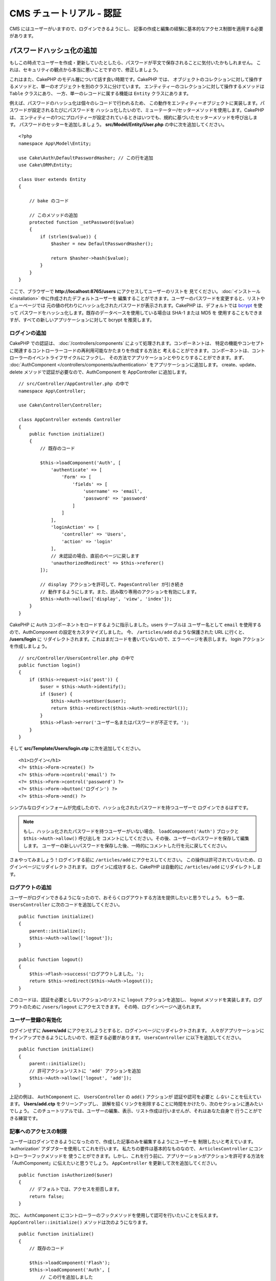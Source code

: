 CMS チュートリアル - 認証
#########################

CMS にはユーザーがいますので、ログインできるようにし、
記事の作成と編集の経験に基本的なアクセス制御を適用する必要があります。

パスワードハッシュ化の追加
--------------------------

もしこの時点でユーザーを作成・更新していたとしたら、パスワードが平文で保存されることに気付いたかもしれません。
これは、セキュリティの観点から本当に悪いことですので、修正しましょう。

これはまた、CakePHP のモデル層について話す良い時期です。CakePHP では、
オブジェクトのコレクションに対して操作するメソッドと、単一のオブジェクトを別のクラスに分けています。
エンティティーのコレクションに対して操作するメソッドは ``Table`` クラスにあり、
一方、単一のレコードに属する機能は ``Entity`` クラスにあります。

例えば、パスワードのハッシュ化は個々のレコードで行われるため、
この動作をエンティティーオブジェクトに実装します。パスワードが設定されるたびにパスワードを
ハッシュ化したいので、ミューテーター/セッターメソッドを使用します。CakePHP は、
エンティティーの1つにプロパティーが設定されているときはいつでも、規約に基づいたセッターメソッドを呼び出します。
パスワードのセッターを追加しましょう。 **src/Model/Entity/User.php** の中に次を追加してください。 ::

    <?php
    namespace App\Model\Entity;

    use Cake\Auth\DefaultPasswordHasher; // この行を追加
    use Cake\ORM\Entity;

    class User extends Entity
    {

        // bake のコード

        // このメソッドの追加
        protected function _setPassword($value)
        {
            if (strlen($value)) {
                $hasher = new DefaultPasswordHasher();

                return $hasher->hash($value);
            }
        }
    }

ここで、ブラウザーで **http://localhost:8765/users** にアクセスしてユーザーのリストを
見てください。 :doc:`インストール <installation>` 中に作成されたデフォルトユーザーを
編集することができます。ユーザーのパスワードを変更すると、リストやビューページでは
元の値の代わりにハッシュ化されたパスワードが表示されます。CakePHP は、デフォルトでは
`bcrypt <http://codahale.com/how-to-safely-store-a-password/>`_ を使って
パスワードをハッシュ化します。既存のデータベースを使用している場合は SHA-1 または MD5 を
使用することもできますが、すべての新しいアプリケーションに対して bcrypt を推奨します。

ログインの追加
==============

CakePHP での認証は、 :doc:`/controllers/components` によって処理されます。コンポーネントは、
特定の機能やコンセプトに関連するコントローラーコードの再利用可能なかたまりを作成する方法と
考えることができます。コンポーネントは、コントローラーのイベントライフサイクルにフックし、
その方法でアプリケーションとやりとりすることができます。まず、 :doc:`AuthComponent
</controllers/components/authentication>` をアプリケーションに追加します。
create、update、delete メソッドで認証が必要なので、AuthComponent を AppController
に追加します。 ::

    // src/Controller/AppController.php の中で
    namespace App\Controller;

    use Cake\Controller\Controller;

    class AppController extends Controller
    {
        public function initialize()
        {
            // 既存のコード

            $this->loadComponent('Auth', [
                'authenticate' => [
                    'Form' => [
                        'fields' => [
                            'username' => 'email',
                            'password' => 'password'
                        ]
                    ]
                ],
                'loginAction' => [
                    'controller' => 'Users',
                    'action' => 'login'
                ],
                // 未認証の場合、直前のページに戻します
                'unauthorizedRedirect' => $this->referer()
            ]);

            // display アクションを許可して、PagesController が引き続き
            // 動作するようにします。また、読み取り専用のアクションを有効にします。
            $this->Auth->allow(['display', 'view', 'index']);
        }
    }

CakePHP に ``Auth`` コンポーネントをロードするように指示しました。users テーブルは
ユーザー名として ``email`` を使用するので、AuthComponent の設定をカスタマイズしました。
今、 ``/articles/add`` のような保護された URL に行くと、 **/users/login** に
リダイレクトされます。これはまだコードを書いていないので、エラーページを表示します。
login アクションを作成しましょう。 ::

    // src/Controller/UsersController.php の中で
    public function login()
    {
        if ($this->request->is('post')) {
            $user = $this->Auth->identify();
            if ($user) {
                $this->Auth->setUser($user);
                return $this->redirect($this->Auth->redirectUrl());
            }
            $this->Flash->error('ユーザー名またはパスワードが不正です。');
        }
    }

そして **src/Template/Users/login.ctp** に次を追加してください。 ::

    <h1>ログイン</h1>
    <?= $this->Form->create() ?>
    <?= $this->Form->control('email') ?>
    <?= $this->Form->control('password') ?>
    <?= $this->Form->button('ログイン') ?>
    <?= $this->Form->end() ?>

シンプルなログインフォームが完成したので、ハッシュ化されたパスワードを持つユーザーで
ログインできるはずです。

.. note::

    もし、ハッシュ化されたパスワードを持つユーザーがいない場合、
    ``loadComponent('Auth')`` ブロックと ``$this->Auth->allow()`` 呼び出しを
    コメントにしてください。その後、ユーザーのパスワードを保存して編集します。
    ユーザーの新しいパスワードを保存した後、一時的にコメントした行を元に戻してください。

さぁやってみましょう！ログインする前に ``/articles/add`` にアクセスしてください。
この操作は許可されていないため、ログインページにリダイレクトされます。
ログインに成功すると、CakePHP は自動的に ``/articles/add`` にリダイレクトします。

ログアウトの追加
================

ユーザーがログインできるようになったので、おそらくログアウトする方法を提供したいと思うでしょう。
もう一度、 ``UsersController`` に次のコードを追加してください。 ::

    public function initialize()
    {
        parent::initialize();
        $this->Auth->allow(['logout']);
    }

    public function logout()
    {
        $this->Flash->success('ログアウトしました。');
        return $this->redirect($this->Auth->logout());
    }

このコードは、認証を必要としないアクションのリストに ``logout`` アクションを追加し、
logout メソッドを実装します。ログアウトのために ``/users/logout`` にアクセスできます。
その時、ログインページへ送られます。

ユーザー登録の有効化
====================

ログインせずに **/users/add** にアクセスしようとすると、ログインページにリダイレクトされます。
人々がアプリケーションにサインアップできるようにしたいので、修正する必要があります。
``UsersController`` に以下を追加してください。 ::

    public function initialize()
    {
        parent::initialize();
        // 許可アクションリストに 'add' アクションを追加
        $this->Auth->allow(['logout', 'add']);
    }

上記の例は、 ``AuthComponent`` に、 ``UsersController`` の ``add()`` アクションが
認証や認可を必要と *しない* ことを伝えています。 **Users/add.ctp** をクリーンアップし、
誤解を招くリンクを削除することに時間をかけたり、次のセクションに進みたいでしょう。
このチュートリアルでは、ユーザーの編集、表示、リスト作成は行いませんが、それはあなた自身で
行うことができる練習です。

記事へのアクセスの制限
======================

ユーザーはログインできるようになったので、作成した記事のみを編集するようにユーザーを
制限したいと考えています。 'authorization' アダプターを使用してこれを行います。
私たちの要件は基本的なものなので、 ``ArticlesController`` にコントローラーフックメソッドを
使うことができます。しかし、これを行う前に、アプリケーションがアクションを許可する方法を
「AuthComponent」に伝えたいと思うでしょう。 ``AppController`` を更新して次を追加してください。 ::

    public function isAuthorized($user)
    {
        // デフォルトでは、アクセスを拒否します。
        return false;
    }

次に、 ``AuthComponent`` にコントローラーのフックメソッドを使用して認可を行いたいことを伝えます。
``AppController::initialize()`` メソッドは次のようになります。 ::

        public function initialize()
        {
            // 既存のコード

            $this->loadComponent('Flash');
            $this->loadComponent('Auth', [
                // この行を追加しました
                'authorize'=> 'Controller',
                'authenticate' => [
                    'Form' => [
                        'fields' => [
                            'username' => 'email',
                            'password' => 'password'
                        ]
                    ]
                ],
                'loginAction' => [
                    'controller' => 'Users',
                    'action' => 'login'
                ],
                 // 未認証の場合、直前のページに戻します
                'unauthorizedRedirect' => $this->referer()
            ]);

            // display アクションを許可して、PagesController が引き続き
            // 動作するようにします。また、読み取り専用のアクションを有効にします。
            $this->Auth->allow(['display', 'view', 'index']);
        }

デフォルトではアクセスを拒否し、意味のある場所で段階的にアクセスを許可します。
まず、記事の認可ロジックを追加します。 ``ArticlesController`` に以下を追加してください。 ::

    public function isAuthorized($user)
    {
        $action = $this->request->getParam('action');
        // add および tags アクションは、常にログインしているユーザーに許可されます。
        if (in_array($action, ['add', 'tags'])) {
            return true;
        }

        // 他のすべてのアクションにはスラッグが必要です。
        $slug = $this->request->getParam('pass.0');
        if (!$slug) {
            return false;
        }

        // 記事が現在のユーザーに属していることを確認します。
        $article = $this->Articles->findBySlug($slug)->first();

        return $article->user_id === $user['id'];
    }

あなたに属していない記事を編集または削除しようとすると、元のページにリダイレクトされるはずです。
エラーメッセージが表示されない場合は、レイアウトに以下を追加します。 ::

    // src/Template/Layout/default.ctp の中で
    <?= $this->Flash->render() ?>

次に、 **src/Controller/ArticlesController.php** の ``initialize()`` に以下を追加して、
未認証のユーザーに許可されたアクションに ``tags`` アクションを追加してください。 ::

    $this->Auth->allow(['tags']);

上記は非常に単純ですが、柔軟性のある認証ロジックを構築するために、現在のユーザーと
リクエストデータを組み合わせたより複雑なロジックを構築する方法を示しています。

add と edit アクションの修正
==============================

edit アクションへのアクセスをブロックしていますが、編集中の記事の
``user_id`` 属性を変更することはできます。次に、これらの問題を解決します。
最初は ``add`` アクションです。

記事を作成するときに、 ``user_id`` を現在ログインしているユーザーに修正したいと考えています。
add アクションを次のように置き換えます。 ::

    // src/Controller/ArticlesController.php の中で

    public function add()
    {
        $article = $this->Articles->newEntity();
        if ($this->request->is('post')) {
            $article = $this->Articles->patchEntity($article, $this->request->getData());

            // 変更: セッションから user_id をセット
            $article->user_id = $this->Auth->user('id');

            if ($this->Articles->save($article)) {
                $this->Flash->success(__('Your article has been saved.'));
                return $this->redirect(['action' => 'index']);
            }
            $this->Flash->error(__('Unable to add your article.'));
        }
        $this->set('article', $article);
    }

次は ``edit`` アクションを更新します。edit メソッドを次のように置き換えます。 ::

    // src/Controller/ArticlesController.php の中で

    public function edit($slug)
    {
        $article = $this->Articles
            ->findBySlug($slug)
            ->contain('Tags') // 関連づけられた Tags を読み込む
            ->firstOrFail();

        if ($this->request->is(['post', 'put'])) {
            $this->Articles->patchEntity($article, $this->request->getData(), [
                // 追加: user_id の更新を無効化
                'accessibleFields' => ['user_id' => false]
            ]);
            if ($this->Articles->save($article)) {
                $this->Flash->success(__('Your article has been updated.'));
                return $this->redirect(['action' => 'index']);
            }
            $this->Flash->error(__('Unable to update your article.'));
        }

        // タグのリストを取得
        $tags = $this->Articles->Tags->find('list');

        // ビューコンテキストに article と tags をセット
        $this->set('tags', $tags);
        $this->set('article', $article);
    }

ここでは、 ``patchEntity()`` のオプションを使って、どのプロパティーを一括代入できるかを変更しています。
詳しい情報は、 :ref:`changing-accessible-fields` セクションをご覧ください。
**src/Templates/Articles/edit.ctp** から必要のなくなった ``user_id`` コントロールを
削除してください。

できあがり
===========

ユーザーがログインしたり、記事を投稿したり、タグ付けしたり、投稿された記事をタグで検索したり、
記事への基本的なアクセス制御を適用したりできるシンプルな CMS アプリケーションを構築しました。
また、FormHelper と ORM の機能を活用して、UX のいくつかの改良点を追加しました。

CakePHP の探検にお時間をいただきありがとうございます。
次は、 :doc:`/orm` についてもっと学んだり、 :doc:`/topics` を調べてみてください。
